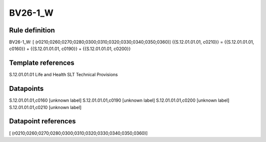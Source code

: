 ========
BV26-1_W
========

Rule definition
---------------

BV26-1_W: [ (r0210;0260;0270;0280;0300;0310;0320;0330;0340;0350;0360)] {{S.12.01.01.01, c0210}} = {{S.12.01.01.01, c0160}} + {{S.12.01.01.01, c0190}} + {{S.12.01.01.01, c0200}}


Template references
-------------------

S.12.01.01.01 Life and Health SLT Technical Provisions


Datapoints
----------

S.12.01.01.01,c0160 [unknown label]
S.12.01.01.01,c0190 [unknown label]
S.12.01.01.01,c0200 [unknown label]
S.12.01.01.01,c0210 [unknown label]


Datapoint references
--------------------

[ (r0210;0260;0270;0280;0300;0310;0320;0330;0340;0350;0360)]